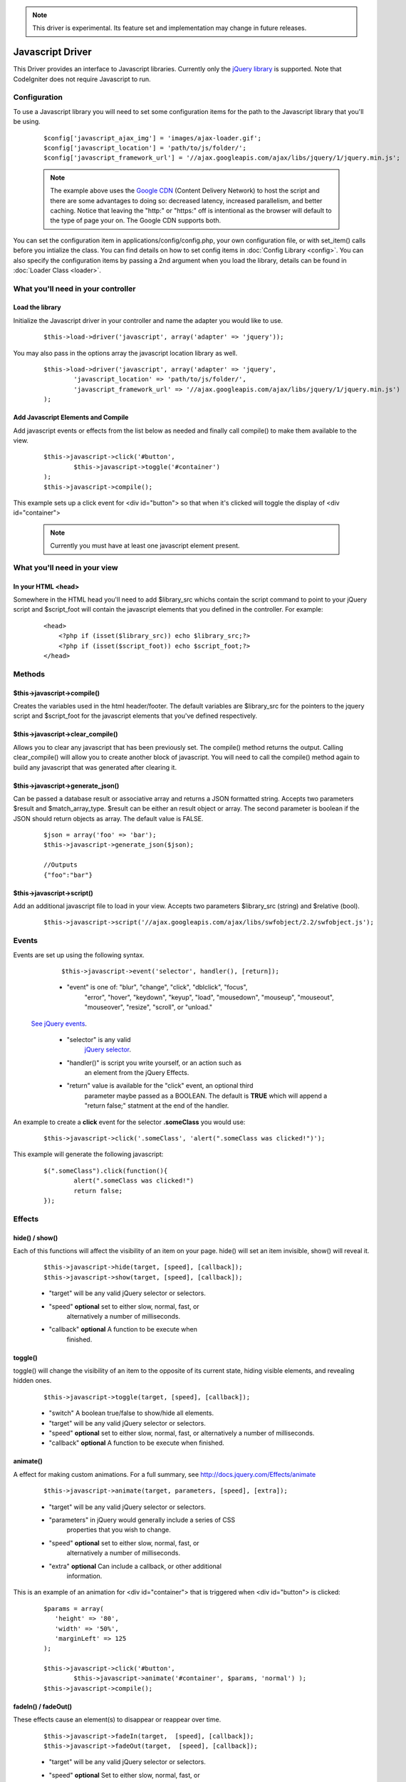 .. note:: This driver is experimental. Its feature set and implementation
		  may change in future releases. 

#################
Javascript Driver
#################

This Driver provides an interface to Javascript libraries.  Currently only 
the `jQuery library <http://jquery.com/>`_ is supported.  Note that 
CodeIgniter does not require Javascript to run.

Configuration
=============

To use a Javascript library you will need to set some configuration items for
the path to the Javascript library that you'll be using.

	::

		$config['javascript_ajax_img'] = 'images/ajax-loader.gif';
		$config['javascript_location'] = 'path/to/js/folder/';
		$config['javascript_framework_url'] = '//ajax.googleapis.com/ajax/libs/jquery/1/jquery.min.js';

	.. note:: The example above uses the `Google CDN 
		<http://developers.google.com/speed/libraries/devguide>`_ 
		(Content Delivery Network) to host the script and there are some
		advantages to doing so: decreased latency, increased parallelism, 
		and better caching.  Notice that leaving the "http:" or "https:" 
		off is intentional as the browser will default to the type of
		page your on.  The Google CDN supports both.

You can set the configuration item in applications/config/config.php, your own
configuration file, or with set_item() calls before you intialize the class.
You can find details on how to set config items in :doc:`Config Library <config>`.
You can also specify the configuration items by passing a 2nd argument when you
load the library, details can be found in :doc:`Loader Class <loader>`.



What you'll need in your controller
===================================

Load the library
----------------
Initialize the Javascript driver in your controller and name the adapter you would 
like to use.

	::

			$this->load->driver('javascript', array('adapter' => 'jquery'));


You may also pass in the options array the javascript location library as well.

	::
	
		$this->load->driver('javascript', array('adapter' => 'jquery',
			'javascript_location' => 'path/to/js/folder/',
			'javascript_framework_url' => '//ajax.googleapis.com/ajax/libs/jquery/1/jquery.min.js')
		);
		

Add Javascript Elements and Compile
-----------------------------------
Add javascript events or effects from the list below as needed and finally
call compile() to make them available to the view.  

	::

			$this->javascript->click('#button', 
				$this->javascript->toggle('#container')
			);
			$this->javascript->compile();

This example sets up a click event for <div id="button"> so that when it's
clicked will toggle the display of  <div id="container">

	.. note:: Currently you must have at least one javascript element 
			present.



What you'll need in your view
=============================

In your HTML <head>
-------------------
Somewhere in the HTML head you'll need to add $library_src whichs contain
the script command to point to your jQuery script and $script_foot will
contain the javascript elements that you defined in the controller.  For
example:


	::

			<head>
			    <?php if (isset($library_src)) echo $library_src;?>
			    <?php if (isset($script_foot)) echo $script_foot;?> 
			</head>

Methods
=======

$this->javascript->compile()
----------------------------
Creates the variables used in the html header/footer.  The default variables are
$library_src for the pointers to the jquery script and $script_foot for
the javascript elements that you've defined respectively.

$this->javascript->clear_compile()
----------------------------------
Allows you to clear any javascript that has been previously set. The compile() method returns
the output. Calling clear_compile() will allow you to create another block of javascript. You
will need to call the compile() method again to build any javascript that was generated after
clearing it.

$this->javascript->generate_json()
----------------------------------
Can be passed a database result or associative array and returns a JSON formatted string. Accepts
two parameters $result and $match_array_type. $result can be either an result object or array. The
second parameter is boolean if the JSON should return objects as array. The default value is FALSE.

	::
		
		$json = array('foo' => 'bar');
		$this->javascript->generate_json($json);
		
		//Outputs
		{"foo":"bar"}


$this->javascript->script()
---------------------------
Add an additional javascript file to load in your view.
Accepts two parameters $library_src (string) and $relative (bool).

	::

		$this->javascript->script('//ajax.googleapis.com/ajax/libs/swfobject/2.2/swfobject.js');
		


Events
======

Events are set up using the following syntax.

	::

		$this->javascript->event('selector', handler(), [return]);
		
		
	-  "event" is one of: "blur", "change",	"click", "dblclick", "focus", 
		"error", "hover", "keydown", "keyup", "load", "mousedown", "mouseup", 
		"mouseout", "mouseover", "resize", "scroll", or "unload."

 `See jQuery events <http://api.jquery.com/category/Events/>`_.
		
	-  "selector" is any valid
		`jQuery selector <http://docs.jquery.com/Selectors>`_. 
	-  "handler()" is script you write yourself, or an action such as
		an element from the jQuery Effects.
	-  "return" value is available for the "click" event, an optional third
		parameter maybe passed as a BOOLEAN. The default is **TRUE** which will 
		append a "return false;" statment at the end of the handler.

An example to create a **click** event for the selector **.someClass** you would use:

	::
	
		$this->javascript->click('.someClass', 'alert(".someClass was clicked!")');
		
This example will generate the following javascript:

	::
	
		$(".someClass").click(function(){
			alert(".someClass was clicked!")
			return false;
		});		

Effects
=======

hide() / show()
---------------

Each of this functions will affect the visibility of an item on your
page. hide() will set an item invisible, show() will reveal it.

	::

		$this->javascript->hide(target, [speed], [callback]);
		$this->javascript->show(target, [speed], [callback]);

	-  "target" will be any valid jQuery selector or selectors.
	-  "speed" **optional** set to either slow, normal, fast, or 
		alternatively a number of milliseconds.
	-  "callback" **optional** A function to be execute when
		finished.


toggle()
--------

toggle() will change the visibility of an item to the opposite of its
current state, hiding visible elements, and revealing hidden ones.

	::

		$this->javascript->toggle(target, [speed], [callback]);


	- "switch" A boolean true/false to show/hide all elements.
	- "target" will be any valid jQuery selector or selectors.
	- "speed" **optional** set to either slow, normal, fast, or 
	  alternatively a number of milliseconds.
	- "callback" **optional** A function to be execute when finished.


animate()
---------
A effect for making custom animations. For a full summary, 
see `http://docs.jquery.com/Effects/animate 
<http://docs.jquery.com/Effects/animate>`_

	::

		 $this->javascript->animate(target, parameters, [speed], [extra]);


	-  "target" will be any valid jQuery selector or selectors.
	-  "parameters" in jQuery would generally include a series of CSS
		properties that you wish to change.
	-  "speed" **optional** set to either slow, normal, fast, or 
		alternatively a number of milliseconds.
	-  "extra" **optional** Can include a callback, or other additional
		information.

This is an example of an animation for <div id="container"> that is
triggered when <div id="button"> is clicked:

	::

		$params = array(
		   'height' => '80',
		   'width' => '50%',
		   'marginLeft' => 125
		);
		
		$this->javascript->click('#button', 
			$this->javascript->animate('#container', $params, 'normal') );
		$this->javascript->compile();

fadeIn() / fadeOut()
--------------------
These effects cause an element(s) to disappear or reappear over time.

	::

		$this->javascript->fadeIn(target,  [speed], [callback]);
		$this->javascript->fadeOut(target,  [speed], [callback]);


	-  "target" will be any valid jQuery selector or selectors.
	-  "speed" **optional** Set to either slow, normal, fast, or  
		alternatively a number of milliseconds.
	-  "callback" **optional** A function to be execute when finished.

slideUp() / slideDown() / slideToggle()
---------------------------------------

These effects cause an element(s) to slide.

	::

		$this->javascript->slideUp(target,  [speed], [callback] );
		$this->javascript->slideDown(target,  [speed], [callback] );
		$this->javascript->slideToggle(target,  [speed], [callback] );


	-  "target" will be any valid jQuery selector or selectors.
	-  "speed" **optional** Set to either slow, normal, fast, or 
		alternatively a number of milliseconds.
	-  "callback" **optional** A function to be execute when finished.

Attributes
==========

toggleClass()
-------------

This function will add or remove a CSS class for its target.

	::

		$this->javascript->toggleClass(target, class)

	-  "target" will be any valid jQuery selector or selectors.
	-  "class" is any CSS classname. Note that this class must be 
		defined and available in a CSS that is already loaded.
	